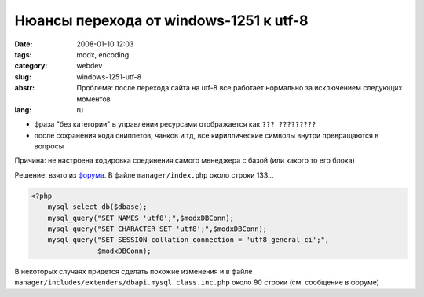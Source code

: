 Нюансы перехода от windows-1251 к utf-8
=======================================

:date: 2008-01-10 12:03
:tags: modx, encoding
:category: webdev
:slug: windows-1251-utf-8
:abstr: Проблема: после перехода сайта на utf-8 все работает нормально за
        исключением следующих моментов
:lang: ru

* фраза "без категории" в управлении ресурсами отображается как
  ``??? ?????????``
* после сохранения кода сниппетов, чанков и тд, все кириллические символы
  внутри превращаются в вопросы

Причина: не настроена кодировка соединения самого менеджера с базой (или какого
то его блока)

Решение: взято из `форума <http://modxcms.com/forums/index.php/topic,4422.5/>`_.
В файле ``manager/index.php`` около строки 133...

.. code-block:: php

   <?php
       mysql_select_db($dbase);
       mysql_query("SET NAMES 'utf8';",$modxDBConn);
       mysql_query("SET CHARACTER SET 'utf8';",$modxDBConn);
       mysql_query("SET SESSION collation_connection = 'utf8_general_ci';",
                   $modxDBConn);

В некоторых случаях придется сделать похожие изменения и в файле
``manager/includes/extenders/dbapi.mysql.class.inc.php`` около 90 строки
(см. сообщение в форуме)